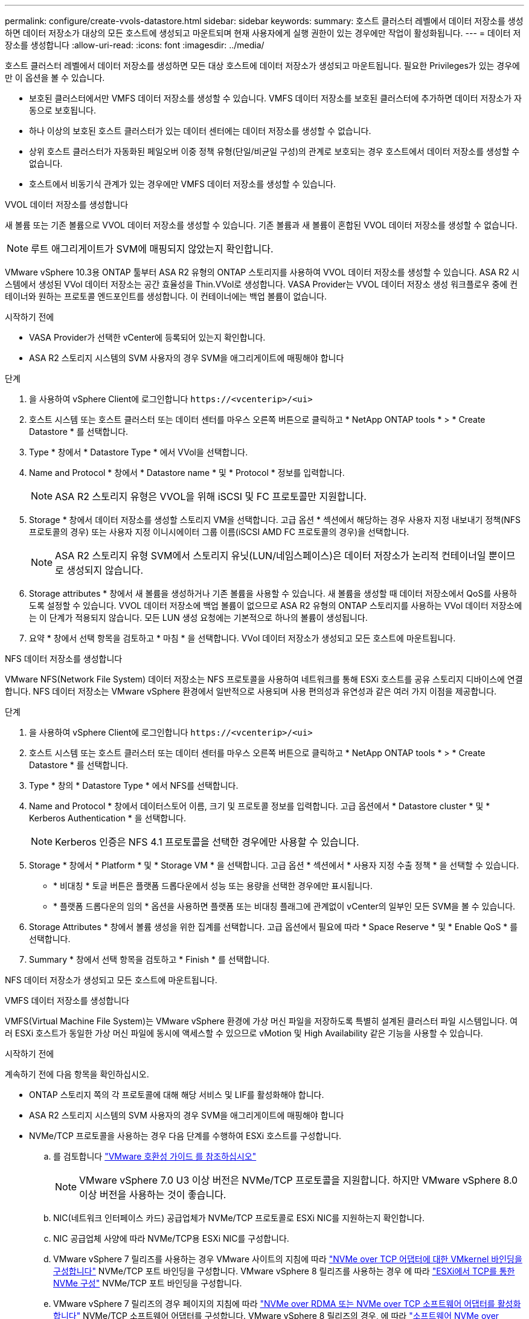 ---
permalink: configure/create-vvols-datastore.html 
sidebar: sidebar 
keywords:  
summary: 호스트 클러스터 레벨에서 데이터 저장소를 생성하면 데이터 저장소가 대상의 모든 호스트에 생성되고 마운트되며 현재 사용자에게 실행 권한이 있는 경우에만 작업이 활성화됩니다. 
---
= 데이터 저장소를 생성합니다
:allow-uri-read: 
:icons: font
:imagesdir: ../media/


[role="lead"]
호스트 클러스터 레벨에서 데이터 저장소를 생성하면 모든 대상 호스트에 데이터 저장소가 생성되고 마운트됩니다. 필요한 Privileges가 있는 경우에만 이 옵션을 볼 수 있습니다.

* 보호된 클러스터에서만 VMFS 데이터 저장소를 생성할 수 있습니다. VMFS 데이터 저장소를 보호된 클러스터에 추가하면 데이터 저장소가 자동으로 보호됩니다.
* 하나 이상의 보호된 호스트 클러스터가 있는 데이터 센터에는 데이터 저장소를 생성할 수 없습니다.
* 상위 호스트 클러스터가 자동화된 페일오버 이중 정책 유형(단일/비균일 구성)의 관계로 보호되는 경우 호스트에서 데이터 저장소를 생성할 수 없습니다.
* 호스트에서 비동기식 관계가 있는 경우에만 VMFS 데이터 저장소를 생성할 수 있습니다.


[role="tabbed-block"]
====
.VVOL 데이터 저장소를 생성합니다
--
새 볼륨 또는 기존 볼륨으로 VVOL 데이터 저장소를 생성할 수 있습니다. 기존 볼륨과 새 볼륨이 혼합된 VVOL 데이터 저장소를 생성할 수 없습니다.


NOTE: 루트 애그리게이트가 SVM에 매핑되지 않았는지 확인합니다.

VMware vSphere 10.3용 ONTAP 툴부터 ASA R2 유형의 ONTAP 스토리지를 사용하여 VVOL 데이터 저장소를 생성할 수 있습니다. ASA R2 시스템에서 생성된 VVol 데이터 저장소는 공간 효율성을 Thin.VVol로 생성합니다. VASA Provider는 VVOL 데이터 저장소 생성 워크플로우 중에 컨테이너와 원하는 프로토콜 엔드포인트를 생성합니다. 이 컨테이너에는 백업 볼륨이 없습니다.

.시작하기 전에
* VASA Provider가 선택한 vCenter에 등록되어 있는지 확인합니다.
* ASA R2 스토리지 시스템의 SVM 사용자의 경우 SVM을 애그리게이트에 매핑해야 합니다


.단계
. 을 사용하여 vSphere Client에 로그인합니다 `\https://<vcenterip>/<ui>`
. 호스트 시스템 또는 호스트 클러스터 또는 데이터 센터를 마우스 오른쪽 버튼으로 클릭하고 * NetApp ONTAP tools * > * Create Datastore * 를 선택합니다.
. Type * 창에서 * Datastore Type * 에서 VVol을 선택합니다.
. Name and Protocol * 창에서 * Datastore name * 및 * Protocol * 정보를 입력합니다.
+

NOTE: ASA R2 스토리지 유형은 VVOL을 위해 iSCSI 및 FC 프로토콜만 지원합니다.

. Storage * 창에서 데이터 저장소를 생성할 스토리지 VM을 선택합니다. 고급 옵션 * 섹션에서 해당하는 경우 사용자 지정 내보내기 정책(NFS 프로토콜의 경우) 또는 사용자 지정 이니시에이터 그룹 이름(iSCSI AMD FC 프로토콜의 경우)을 선택합니다.
+

NOTE: ASA R2 스토리지 유형 SVM에서 스토리지 유닛(LUN/네임스페이스)은 데이터 저장소가 논리적 컨테이너일 뿐이므로 생성되지 않습니다.

. Storage attributes * 창에서 새 볼륨을 생성하거나 기존 볼륨을 사용할 수 있습니다. 새 볼륨을 생성할 때 데이터 저장소에서 QoS를 사용하도록 설정할 수 있습니다. VVOL 데이터 저장소에 백업 볼륨이 없으므로 ASA R2 유형의 ONTAP 스토리지를 사용하는 VVol 데이터 저장소에는 이 단계가 적용되지 않습니다. 모든 LUN 생성 요청에는 기본적으로 하나의 볼륨이 생성됩니다.
. 요약 * 창에서 선택 항목을 검토하고 * 마침 * 을 선택합니다. VVol 데이터 저장소가 생성되고 모든 호스트에 마운트됩니다.


--
.NFS 데이터 저장소를 생성합니다
--
VMware NFS(Network File System) 데이터 저장소는 NFS 프로토콜을 사용하여 네트워크를 통해 ESXi 호스트를 공유 스토리지 디바이스에 연결합니다. NFS 데이터 저장소는 VMware vSphere 환경에서 일반적으로 사용되며 사용 편의성과 유연성과 같은 여러 가지 이점을 제공합니다.

.단계
. 을 사용하여 vSphere Client에 로그인합니다 `\https://<vcenterip>/<ui>`
. 호스트 시스템 또는 호스트 클러스터 또는 데이터 센터를 마우스 오른쪽 버튼으로 클릭하고 * NetApp ONTAP tools * > * Create Datastore * 를 선택합니다.
. Type * 창의 * Datastore Type * 에서 NFS를 선택합니다.
. Name and Protocol * 창에서 데이터스토어 이름, 크기 및 프로토콜 정보를 입력합니다. 고급 옵션에서 * Datastore cluster * 및 * Kerberos Authentication * 을 선택합니다.
+

NOTE: Kerberos 인증은 NFS 4.1 프로토콜을 선택한 경우에만 사용할 수 있습니다.

. Storage * 창에서 * Platform * 및 * Storage VM * 을 선택합니다. 고급 옵션 * 섹션에서 * 사용자 지정 수출 정책 * 을 선택할 수 있습니다.
+
** * 비대칭 * 토글 버튼은 플랫폼 드롭다운에서 성능 또는 용량을 선택한 경우에만 표시됩니다.
** * 플랫폼 드롭다운의 임의 * 옵션을 사용하면 플랫폼 또는 비대칭 플래그에 관계없이 vCenter의 일부인 모든 SVM을 볼 수 있습니다.


. Storage Attributes * 창에서 볼륨 생성을 위한 집계를 선택합니다. 고급 옵션에서 필요에 따라 * Space Reserve * 및 * Enable QoS * 를 선택합니다.
. Summary * 창에서 선택 항목을 검토하고 * Finish * 를 선택합니다.


NFS 데이터 저장소가 생성되고 모든 호스트에 마운트됩니다.

--
.VMFS 데이터 저장소를 생성합니다
--
VMFS(Virtual Machine File System)는 VMware vSphere 환경에 가상 머신 파일을 저장하도록 특별히 설계된 클러스터 파일 시스템입니다. 여러 ESXi 호스트가 동일한 가상 머신 파일에 동시에 액세스할 수 있으므로 vMotion 및 High Availability 같은 기능을 사용할 수 있습니다.

.시작하기 전에
계속하기 전에 다음 항목을 확인하십시오.

* ONTAP 스토리지 쪽의 각 프로토콜에 대해 해당 서비스 및 LIF를 활성화해야 합니다.
* ASA R2 스토리지 시스템의 SVM 사용자의 경우 SVM을 애그리게이트에 매핑해야 합니다
* NVMe/TCP 프로토콜을 사용하는 경우 다음 단계를 수행하여 ESXi 호스트를 구성합니다.
+
.. 를 검토합니다 https://www.vmware.com/resources/compatibility/detail.php?deviceCategory=san&productid=49677&releases_filter=589,578,518,508,448&deviceCategory=san&details=1&partner=399&Protocols=1&transportTypes=3&isSVA=0&page=1&display_interval=10&sortColumn=Partner&sortOrder=Asc["VMware 호환성 가이드 를 참조하십시오"]
+

NOTE: VMware vSphere 7.0 U3 이상 버전은 NVMe/TCP 프로토콜을 지원합니다. 하지만 VMware vSphere 8.0 이상 버전을 사용하는 것이 좋습니다.

.. NIC(네트워크 인터페이스 카드) 공급업체가 NVMe/TCP 프로토콜로 ESXi NIC를 지원하는지 확인합니다.
.. NIC 공급업체 사양에 따라 NVMe/TCP용 ESXi NIC를 구성합니다.
.. VMware vSphere 7 릴리즈를 사용하는 경우 VMware 사이트의 지침에 따라 https://techdocs.broadcom.com/us/en/vmware-cis/vsphere/vsphere/7-0/vsphere-storage-7-0/about-vmware-nvme-storage/configure-adapters-for-nvme-over-tcp-storage/configure-vmkernel-binding-for-the-tcp-adapter.html["NVMe over TCP 어댑터에 대한 VMkernel 바인딩을 구성합니다"] NVMe/TCP 포트 바인딩을 구성합니다. VMware vSphere 8 릴리즈를 사용하는 경우 에 따라 https://techdocs.broadcom.com/us/en/vmware-cis/vsphere/vsphere/8-0/vsphere-storage-8-0/about-vmware-nvme-storage/configuring-nvme-over-tcp-on-esxi.html["ESXi에서 TCP를 통한 NVMe 구성"] NVMe/TCP 포트 바인딩을 구성합니다.
.. VMware vSphere 7 릴리즈의 경우 페이지의 지침에 따라 https://techdocs.broadcom.com/us/en/vmware-cis/vsphere/vsphere/7-0/vsphere-storage-7-0/about-vmware-nvme-storage/add-software-nvme-over-rdma-or-nvme-over-tcp-adapters.html["NVMe over RDMA 또는 NVMe over TCP 소프트웨어 어댑터를 활성화합니다"] NVMe/TCP 소프트웨어 어댑터를 구성합니다. VMware vSphere 8 릴리즈의 경우, 에 따라 https://techdocs.broadcom.com/us/en/vmware-cis/vsphere/vsphere/8-0/vsphere-storage-8-0/about-vmware-nvme-storage/configuring-nvme-over-rdma-roce-v2-on-esxi/add-software-nvme-over-rdma-or-nvme-over-tcp-adapters.html["소프트웨어 NVMe over RDMA 또는 NVMe over TCP 어댑터를 추가합니다"] NVMe/TCP 소프트웨어 어댑터를 구성합니다.
.. link:../configure/discover-storage-systems-and-hosts.html["스토리지 시스템 및 호스트를 검색합니다"]ESXi 호스트에서 작업을 실행합니다. 자세한 내용은 을 https://community.netapp.com/t5/Tech-ONTAP-Blogs/How-to-Configure-NVMe-TCP-with-vSphere-8-0-Update-1-and-ONTAP-9-13-1-for-VMFS/ba-p/445429["vSphere 8.0 업데이트 1 및 VMFS 데이터 저장소용 ONTAP 9.13.1을 사용하여 NVMe/TCP를 구성하는 방법"]참조하십시오.


* NVMe/FC 프로토콜을 사용하는 경우 다음 단계를 수행하여 ESXi 호스트를 구성합니다.
+
.. ESXi 호스트에서 NVMe-oF(NVMe over Fabrics)를 사용하도록 설정합니다.
.. SCSI 조닝을 완료합니다.
.. ESXi 호스트와 ONTAP 시스템이 물리적 계층과 논리적 계층에 연결되어 있는지 확인합니다.




FC 프로토콜을 위해 ONTAP SVM을 구성하려면 을 참조하십시오 https://docs.netapp.com/us-en/ontap/san-admin/configure-svm-fc-task.html["FC용 SVM 구성"].

VMware vSphere 8.0에서 NVMe/FC 프로토콜 사용에 대한 자세한 내용은 을 참조하십시오 https://docs.netapp.com/us-en/ontap-sanhost/nvme_esxi_8.html["ONTAP가 있는 ESXi 8.x용 NVMe-oF 호스트 구성"].

VMware vSphere 7.0에서 NVMe/FC를 사용하는 방법에 대한 자세한 내용은 https://docs.netapp.com/us-en/ontap-sanhost/nvme_esxi_8.html["ONTAP NVMe/FC 호스트 구성 가이드"] 및 을 참조하십시오 http://www.netapp.com/us/media/tr-4684.pdf["TR-4684를 참조하십시오"].

.단계
. 을 사용하여 vSphere Client에 로그인합니다 `\https://<vcenterip>/<ui>`
. 호스트 시스템 또는 호스트 클러스터 또는 데이터 센터를 마우스 오른쪽 버튼으로 클릭하고 * NetApp ONTAP tools * > * Create Datastore * 를 선택합니다.
. VMFS 데이터 저장소 유형을 선택합니다.
. Name and Protocol * 창에 데이터 저장소 이름, 크기 및 프로토콜 정보를 입력합니다. 새 데이터 저장소를 기존 VMFS 데이터 저장소 클러스터에 추가하기로 선택한 경우 * 고급 옵션 * 아래에서 데이터 저장소 클러스터 선택기를 선택합니다.
. 스토리지 * 창에서 스토리지 VM을 선택합니다. 창의 * 고급 옵션 * 섹션에 * 사용자 지정 이니시에이터 그룹 이름 * 을 제공합니다(선택 사항). 데이터 저장소에 대해 기존 igroup을 선택하거나 사용자 지정 이름으로 새로운 igroup을 생성할 수 있습니다.
+
프로토콜을 NVMe/FC 또는 NVMe/TCP로 선택하면 새 네임스페이스 서브시스템이 생성되고 네임스페이스 매핑에 사용됩니다. 기본적으로 네임스페이스 하위 시스템은 데이터 저장소 이름을 포함하여 자동 생성된 이름을 사용하여 생성됩니다. 저장소* 창의 고급 옵션에 있는 * 사용자 지정 네임스페이스 하위 시스템 이름 * 필드에서 네임스페이스 하위 시스템의 이름을 바꿀 수 있습니다.

. storage attributes * 창에서 다음을 수행합니다.
+
.. 드롭다운 메뉴에서 * 집계 * 를 선택합니다.
+

NOTE: ASA R2 스토리지 시스템의 경우 ASA R2 스토리지가 분리된 스토리지이므로 * Aggregate * 옵션이 필요하지 않습니다. ASA R2 유형 SVM을 선택하면 스토리지 특성 페이지에 QoS를 활성화할 수 있는 옵션이 표시됩니다.

.. 선택한 프로토콜에 따라 씬 유형의 공간 예비 공간을 사용하여 스토리지 유닛(LUN/네임스페이스)이 생성됩니다.
.. 필요에 따라 * 기존 볼륨 사용 *, * QoS * 활성화 옵션을 선택하고 세부 정보를 제공합니다.
+

NOTE: ASA R2 스토리지 유형에서 볼륨 생성 또는 선택은 스토리지 유닛 생성(LUN/네임스페이스)에 적용할 수 없습니다. 따라서 이러한 옵션은 표시되지 않습니다.

+

NOTE: NVMe/FC 또는 NVMe/TCP 프로토콜을 사용하여 VMFS 데이터 저장소를 생성하려면 기존 볼륨을 사용할 수 없으며 새 볼륨을 생성해야 합니다.



. Summary * 창에서 데이터 저장소 세부 정보를 검토하고 * Finish * 를 선택합니다.



NOTE: 보호된 클러스터에 데이터 저장소를 생성하는 경우 "데이터 저장소가 보호된 클러스터에 마운트되어 있습니다."라는 읽기 전용 메시지가 표시됩니다. VMFS 데이터 저장소는 모든 호스트에 생성되고 마운트됩니다.

--
====